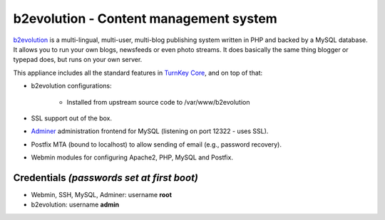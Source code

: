 b2evolution - Content management system
=======================================

`b2evolution`_ is a multi-lingual, multi-user, multi-blog publishing
system written in PHP and backed by a MySQL database. It allows you to
run your own blogs, newsfeeds or even photo streams.  It does basically
the same thing blogger or typepad does, but runs on your own server.

This appliance includes all the standard features in `TurnKey Core`_,
and on top of that:

- b2evolution configurations:
   
   - Installed from upstream source code to /var/www/b2evolution

- SSL support out of the box.
- `Adminer`_ administration frontend for MySQL (listening on port
  12322 - uses SSL).
- Postfix MTA (bound to localhost) to allow sending of email (e.g.,
  password recovery).
- Webmin modules for configuring Apache2, PHP, MySQL and Postfix.

Credentials *(passwords set at first boot)*
-------------------------------------------

- Webmin, SSH, MySQL, Adminer: username **root**
- b2evolution: username **admin**


.. _b2evolution: http://b2evolution.net/
.. _TurnKey Core: https://www.turnkeylinux.org/core
.. _Adminer: http://www.adminer.org/
